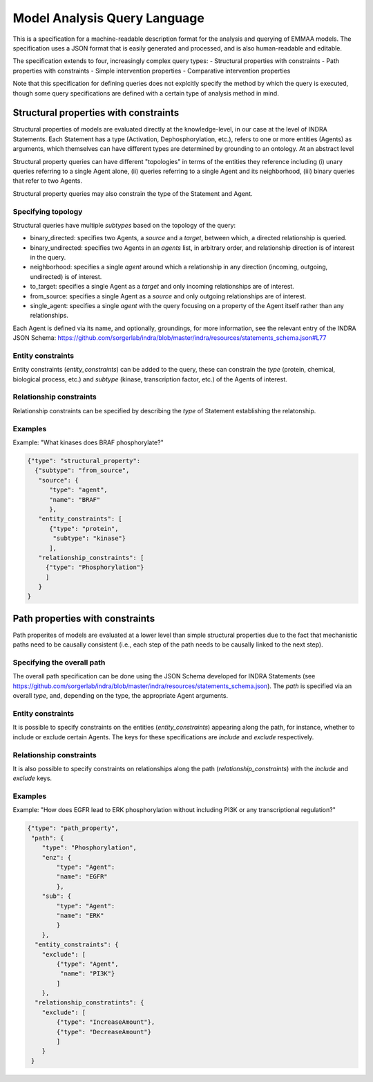 Model Analysis Query Language
=============================

This is a specification for a machine-readable description format for
the analysis and querying of EMMAA models. The specification uses a JSON
format that is easily generated and processed, and is also human-readable
and editable.

The specification extends to four, increasingly complex query types:
- Structural properties with constraints
- Path properties with constraints
- Simple intervention properties
- Comparative intervention properties

Note that this specification for defining queries does not explcitly specify
the method by which the query is executed, though some query specifications are
defined with a certain type of analysis method in mind.

Structural properties with constraints
--------------------------------------
Structural properties of models are evaluated directly at the knowledge-level,
in our case at the level of INDRA Statements. Each Statement has a type
(Activation, Dephosphorylation, etc.), refers to one or more entities (Agents)
as arguments, which themselves can have different types are determined by
grounding to an ontology. At an abstract level

Structural property queries can have different "topologies" in terms of the
entities they reference including (i) unary queries referring to a single
Agent alone, (ii) queries referring to a single Agent and its neighborhood,
(iii) binary queries that refer to two Agents.

Structural property queries may also constrain the type of the Statement and
Agent.

Specifying topology
~~~~~~~~~~~~~~~~~~~
Structural queries have multiple *subtypes* based on the topology of the query:

- binary_directed: specifies two Agents, a *source* and a *target*, between
  which, a directed relationship is queried.
- binary_undirected: specifies two Agents in an *agents* list, in arbitrary
  order, and relationship direction is of interest in the query.
- neighborhood: specifies a single *agent* around which a relationship in
  any direction (incoming, outgoing, undirected) is of interest.
- to_target: specifies a single Agent as a *target* and only incoming
  relationships are of interest.
- from_source: specifies a single Agent as a *source* and only outgoing
  relationships are of interest.
- single_agent: specifies a single *agent* with the query focusing on a
  property of the Agent itself rather than any relationships.

Each Agent is defined via its name, and optionally, groundings, for more
information, see the relevant entry of the INDRA JSON Schema:
https://github.com/sorgerlab/indra/blob/master/indra/resources/statements_schema.json#L77

Entity constraints
~~~~~~~~~~~~~~~~~~
Entity constraints (*entity_constraints*) can be added to the query,
these can constrain the *type* (protein, chemical, biological process, etc.)
and *subtype* (kinase, transcription factor, etc.) of the Agents of interest.

Relationship constraints
~~~~~~~~~~~~~~~~~~~~~~~~
Relationship constraints can be specified by describing the *type* of Statement
establishing the relatonship.

Examples
~~~~~~~~

Example: "What kinases does BRAF phosphorylate?"

.. code-block:: json

  {"type": "structural_property":
    {"subtype": "from_source",
     "source": {
        "type": "agent",
        "name": "BRAF"
        },
     "entity_constraints": [
        {"type": "protein",
         "subtype": "kinase"}
        ],
     "relationship_constraints": [
       {"type": "Phosphorylation"}
       ]
     }
  }

Path properties with constraints
--------------------------------
Path properites of models are evaluated at a lower level than simple
structural properties due to the fact that mechanistic paths need to
be causally consistent (i.e., each step of the path needs to be causally
linked to the next step).

Specifying the overall path
~~~~~~~~~~~~~~~~~~~~~~~~~~~
The overall path specification can be done using the JSON Schema developed
for INDRA Statements (see https://github.com/sorgerlab/indra/blob/master/indra/resources/statements_schema.json).
The *path* is specified via an overall *type*, and, depending on the type,
the appropriate Agent arguments.

Entity constraints
~~~~~~~~~~~~~~~~~~
It is possible to specify constraints on the entities (*entity_constraints*)
appearing along the path, for instance, whether to include or exclude
certain Agents. The keys for these specifications are *include* and
*exclude* respectively.

Relationship constraints
~~~~~~~~~~~~~~~~~~~~~~~~
It is also possible to specify constraints on relationships along the path
(*relationship_constraints*) with the *include* and
*exclude* keys.

Examples
~~~~~~~~
Example: "How does EGFR lead to ERK phosphorylation without including
PI3K or any transcriptional regulation?"

.. code-block:: json

    {"type": "path_property",
     "path": {
        "type": "Phosphorylation",
        "enz": {
            "type": "Agent":
            "name": "EGFR"
            },
        "sub": {
            "type": "Agent":
            "name": "ERK"
            }
        },
      "entity_constraints": {
        "exclude": [
            {"type": "Agent",
             "name": "PI3K"}
            ]
        },
      "relationship_constratints": {
        "exclude": [
            {"type": "IncreaseAmount"},
            {"type": "DecreaseAmount"}
            ]
        }
     }
